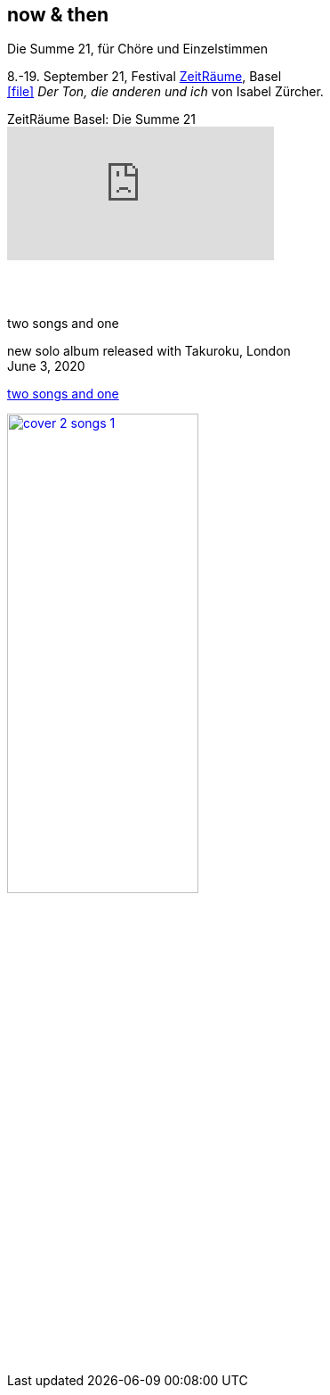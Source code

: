 
== now & then


[%hardbreaks]
.Die Summe 21, für Chöre und Einzelstimmen
8.-19. September 21, Festival https://zeitraeumebasel.com/die-summe-21[ZeitRäume], Basel
icon:file[link=pdf/Summe.pdf] _Der Ton, die anderen und ich_ von Isabel Zürcher.

.ZeitRäume Basel: Die Summe 21
video::FzARMc6bdE0[youtube]

{sp} +
{sp} +

[%hardbreaks]
.two songs and one
new solo album released with Takuroku, London
June 3, 2020

https://www.cafeoto.co.uk/shop/marianne-schuppe-two-songs-and-one/[two songs and one]

image::news/cover-2-songs-1.jpg[width=50%,link=images/news/cover-2-songs-1.jpg]

